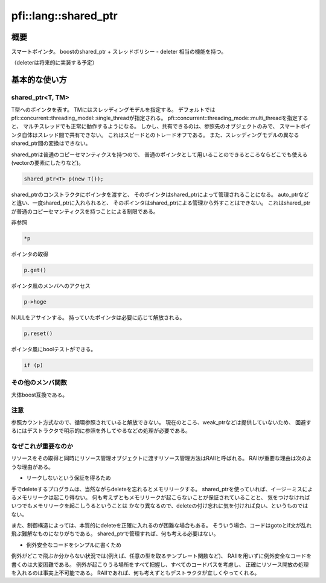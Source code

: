 =====================
pfi::lang::shared_ptr
=====================

概要
====

スマートポインタ。
boostのshared_ptr + スレッドポリシー - deleter 相当の機能を持つ。

（deleterは将来的に実装する予定）

基本的な使い方
==============

shared_ptr<T, TM>
-----------------

T型へのポインタを表す。
TMにはスレッディングモデルを指定する。
デフォルトではpfi::concurrent::threading_model::single_threadが指定される。
pfi::concurrent::threading_mode::multi_threadを指定すると、
マルチスレッドでも正常に動作するようになる。
しかし、共有できるのは、参照先のオブジェクトのみで、
スマートポインタ自体はスレッド間で共有できない。
これはスピードとのトレードオフである。
また、スレッディングモデルの異なるshared_ptr間の変換はできない。

shared_ptrは普通のコピーセマンティクスを持つので、
普通のポインタとして用いることのできるところならどこでも使える
(vectorの要素にしたりなど)。

.. code-block:: c++

  shared_ptr<T> p(new T());

shared_ptrのコンストラクタにポインタを渡すと、
そのポインタはshared_ptrによって管理されることになる。
auto_ptrなどと違い、一度shared_ptrに入れられると、
そのポインタはshared_ptrによる管理から外すことはできない。
これはshared_ptrが普通のコピーセマンティクスを持つことによる制限である。

非参照

.. code-block:: c++

  *p

ポインタの取得

.. code-block:: c++

  p.get()

ポインタ風のメンバへのアクセス

.. code-block:: c++

  p->hoge

NULLをアサインする。
持っていたポインタは必要に応じて解放される。

.. code-block:: c++

  p.reset()

ポインタ風にboolテストができる。

.. code-block:: c++

  if (p)

その他のメンバ関数
------------------

大体boost互換である。

注意
----

参照カウント方式なので、循環参照されていると解放できない。
現在のところ、weak_ptrなどは提供していないため、
回避するにはデストラクタで明示的に参照を外してやるなどの処理が必要である。

なぜこれが重要なのか
--------------------

リソースをその取得と同時にリソース管理オブジェクトに渡すリソース管理方法はRAIIと呼ばれる。
RAIIが重要な理由は次のような理由がある。

* リークしないという保証を得るため

手でdeleteするプログラムは、当然ながらdeleteを忘れるとメモリリークする。
shared_ptrを使っていれば、イージーミスによるメモリリークは起こり得ない。
何も考えずともメモリリークが起こらないことが保証されていることと、
気をつけなければいつでもメモリリークを起こしうるということは
かなり異なるので、deleteの付け忘れに気を付ければ良い、というものではない。

また、制御構造によっては、本質的にdeleteを正確に入れるのが困難な場合もある。
そういう場合、コードはgotoとif文が乱れ飛ぶ難解なものになりがちである。
shared_ptrで管理すれば、何も考える必要はない。

* 例外安全なコードをシンプルに書くため

例外がどこで飛ぶか分からない状況では(例えば、任意の型を取るテンプレート関数など)、
RAIIを用いずに例外安全なコードを書くのは大変困難である。
例外が起こりうる場所をすべて把握し、すべてのコードパスを考慮し、
正確にリソース開放の処理を入れるのは事実上不可能である。
RAIIであれば、何も考えずともデストラクタが宜しくやってくれる。
